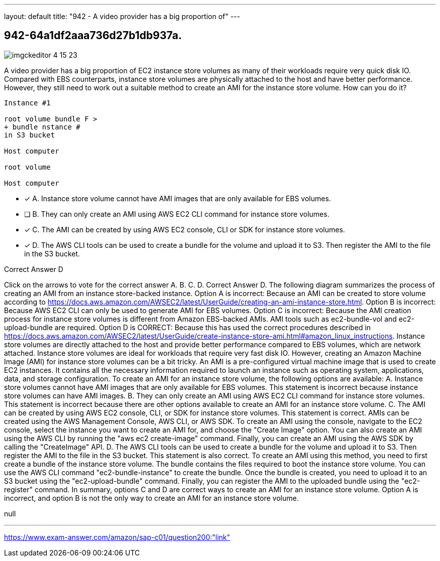 ---
layout: default 
title: "942 - A video provider has a big proportion of"
---


[.question]
== 942-64a1df2aaa736d27b1db937a.



[.image]
--

image::https://eaeastus2.blob.core.windows.net/optimizedimages/static/images/AWS-Certified-Solutions-Architect-Professional/answer/imgckeditor_4_15_23.png[]

--


****

[.query]
--
A video provider has a big proportion of EC2 instance store volumes as many of their workloads require very quick disk IO.
Compared with EBS counterparts, instance store volumes are physically attached to the host and have better performance.
However, they still need to work out a suitable method to create an AMI for the instance store volume.
How can you do it?


[source,java]
----
Instance #1

root volume bundle F >
+ bundle nstance #
in S3 bucket

Host computer

root volume

Host computer
----


--

[.list]
--
* [*] A. Instance store volume cannot have AMI images that are only available for EBS volumes.
* [ ] B. They can only create an AMI using AWS EC2 CLI command for instance store volumes.
* [*] C. The AMI can be created by using AWS EC2 console, CLI or SDK for instance store volumes.
* [*] D. The AWS CLI tools can be used to create a bundle for the volume and upload it to S3. Then register the AMI to the file in the S3 bucket.

--
****

[.answer]
Correct Answer D

[.explanation]
--
Click on the arrows to vote for the correct answer
A.
B.
C.
D.
Correct Answer D.
The following diagram summarizes the process of creating an AMI from an instance store-backed instance.
Option A is incorrect: Because an AMI can be created to store volume according to https://docs.aws.amazon.com/AWSEC2/latest/UserGuide/creating-an-ami-instance-store.html.
Option B is incorrect: Because AWS EC2 CLI can only be used to generate AMI for EBS volumes.
Option C is incorrect: Because the AMI creation process for instance store volumes is different from Amazon EBS-backed AMIs.
AMI tools such as ec2-bundle-vol and ec2-upload-bundle are required.
Option D is CORRECT: Because this has used the correct procedures described in https://docs.aws.amazon.com/AWSEC2/latest/UserGuide/create-instance-store-ami.html#amazon_linux_instructions.
Instance store volumes are directly attached to the host and provide better performance compared to EBS volumes, which are network attached. Instance store volumes are ideal for workloads that require very fast disk IO. However, creating an Amazon Machine Image (AMI) for instance store volumes can be a bit tricky.
An AMI is a pre-configured virtual machine image that is used to create EC2 instances. It contains all the necessary information required to launch an instance such as operating system, applications, data, and storage configuration. To create an AMI for an instance store volume, the following options are available:
A. Instance store volumes cannot have AMI images that are only available for EBS volumes. This statement is incorrect because instance store volumes can have AMI images.
B. They can only create an AMI using AWS EC2 CLI command for instance store volumes. This statement is incorrect because there are other options available to create an AMI for an instance store volume.
C. The AMI can be created by using AWS EC2 console, CLI, or SDK for instance store volumes. This statement is correct. AMIs can be created using the AWS Management Console, AWS CLI, or AWS SDK. To create an AMI using the console, navigate to the EC2 console, select the instance you want to create an AMI for, and choose the "Create Image" option. You can also create an AMI using the AWS CLI by running the "aws ec2 create-image" command. Finally, you can create an AMI using the AWS SDK by calling the "CreateImage" API.
D. The AWS CLI tools can be used to create a bundle for the volume and upload it to S3. Then register the AMI to the file in the S3 bucket. This statement is also correct. To create an AMI using this method, you need to first create a bundle of the instance store volume. The bundle contains the files required to boot the instance store volume. You can use the AWS CLI command "ec2-bundle-instance" to create the bundle. Once the bundle is created, you need to upload it to an S3 bucket using the "ec2-upload-bundle" command. Finally, you can register the AMI to the uploaded bundle using the "ec2-register" command.
In summary, options C and D are correct ways to create an AMI for an instance store volume. Option A is incorrect, and option B is not the only way to create an AMI for an instance store volume.
--

[.ka]
null

'''



https://www.exam-answer.com/amazon/sap-c01/question200:"link"


